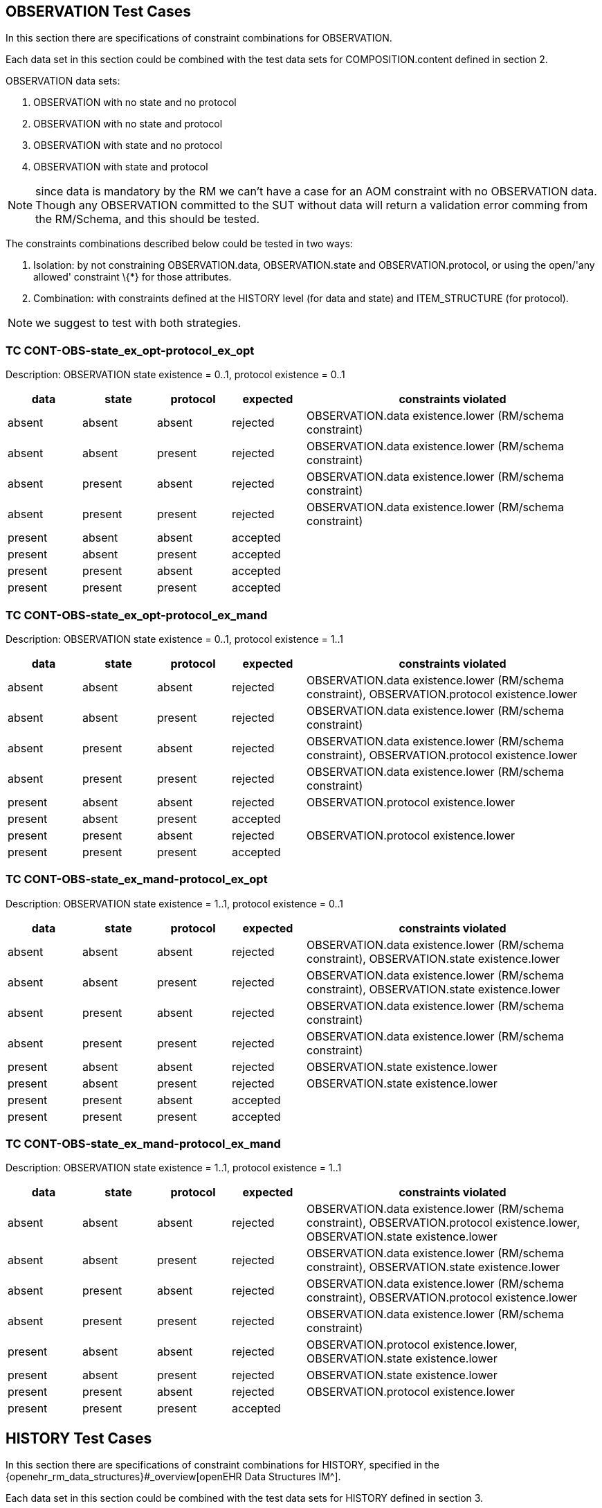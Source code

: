 //
// taken from doc/conformance_testing/COMPOSITION_VALIDATION_STRUCTURE.md
//

== OBSERVATION Test Cases

In this section there are specifications of constraint combinations for OBSERVATION.

Each data set in this section could be combined with the test data sets for COMPOSITION.content defined in section 2.

OBSERVATION data sets:

. OBSERVATION with no state and no protocol
. OBSERVATION with no state and protocol
. OBSERVATION with state and no protocol
. OBSERVATION with state and protocol

NOTE: since data is mandatory by the RM we can’t have a case for an AOM constraint with no OBSERVATION data. Though any OBSERVATION committed to the SUT without data will return a validation error comming from the RM/Schema, and this should be tested.

The constraints combinations described below could be tested in two ways:

. Isolation: by not constraining OBSERVATION.data, OBSERVATION.state and OBSERVATION.protocol, or using the open/'any allowed' constraint \{*} for those attributes.
. Combination: with constraints defined at the HISTORY level (for data and state) and ITEM_STRUCTURE (for protocol).

NOTE: we suggest to test with both strategies.

=== TC CONT-OBS-state_ex_opt-protocol_ex_opt

Description: OBSERVATION state existence = 0..1, protocol existence = 0..1

[cols="1,1,1,1,4",options="header",]
|===
|data       |state      |protocol   |expected |constraints violated

|absent     |absent     |absent     |rejected |OBSERVATION.data existence.lower (RM/schema constraint)
|absent     |absent     |present    |rejected |OBSERVATION.data existence.lower (RM/schema constraint)
|absent     |present    |absent     |rejected |OBSERVATION.data existence.lower (RM/schema constraint)
|absent     |present    |present    |rejected |OBSERVATION.data existence.lower (RM/schema constraint)
|present    |absent     |absent     |accepted |
|present    |absent     |present    |accepted |
|present    |present    |absent     |accepted |
|present    |present    |present    |accepted |
|===

=== TC CONT-OBS-state_ex_opt-protocol_ex_mand

Description: OBSERVATION state existence = 0..1, protocol existence = 1..1

[cols="1,1,1,1,4",options="header",]
|===
|data       |state      |protocol   |expected |constraints violated

|absent     |absent     |absent     |rejected |OBSERVATION.data existence.lower (RM/schema constraint), OBSERVATION.protocol existence.lower
|absent     |absent     |present    |rejected |OBSERVATION.data existence.lower (RM/schema constraint)
|absent     |present    |absent     |rejected |OBSERVATION.data existence.lower (RM/schema constraint), OBSERVATION.protocol existence.lower
|absent     |present    |present    |rejected |OBSERVATION.data existence.lower (RM/schema constraint)
|present    |absent     |absent     |rejected |OBSERVATION.protocol existence.lower
|present    |absent     |present    |accepted |
|present    |present    |absent     |rejected |OBSERVATION.protocol existence.lower
|present    |present    |present    |accepted |
|===

=== TC CONT-OBS-state_ex_mand-protocol_ex_opt

Description: OBSERVATION state existence = 1..1, protocol existence = 0..1

[cols="1,1,1,^1,4",options="header",]
|===
|data |state |protocol |expected |constraints violated

|absent |absent |absent |rejected |OBSERVATION.data existence.lower (RM/schema constraint), OBSERVATION.state existence.lower
|absent |absent |present |rejected |OBSERVATION.data existence.lower (RM/schema constraint), OBSERVATION.state existence.lower
|absent |present |absent |rejected |OBSERVATION.data existence.lower (RM/schema constraint)
|absent |present |present |rejected |OBSERVATION.data existence.lower (RM/schema constraint)
|present |absent |absent |rejected |OBSERVATION.state existence.lower
|present |absent |present |rejected |OBSERVATION.state existence.lower
|present |present |absent |accepted |
|present |present |present |accepted |
|===

=== TC CONT-OBS-state_ex_mand-protocol_ex_mand

Description: OBSERVATION state existence = 1..1, protocol existence = 1..1

[cols="1,1,1,^1,4",options="header",]
|===
|data |state |protocol |expected |constraints violated

|absent |absent |absent |rejected |OBSERVATION.data existence.lower (RM/schema constraint), OBSERVATION.protocol existence.lower, OBSERVATION.state existence.lower
|absent |absent |present |rejected |OBSERVATION.data existence.lower (RM/schema constraint), OBSERVATION.state existence.lower
|absent |present |absent |rejected |OBSERVATION.data existence.lower (RM/schema constraint), OBSERVATION.protocol existence.lower
|absent |present |present |rejected |OBSERVATION.data existence.lower (RM/schema constraint)
|present |absent |absent |rejected |OBSERVATION.protocol existence.lower, OBSERVATION.state existence.lower
|present |absent |present |rejected |OBSERVATION.state existence.lower 
|present |present |absent |rejected |OBSERVATION.protocol existence.lower
|present |present |present |accepted |
|===

== HISTORY Test Cases

In this section there are specifications of constraint combinations for HISTORY, specified in the {openehr_rm_data_structures}#_overview[openEHR Data Structures IM^].

Each data set in this section could be combined with the test data sets for HISTORY defined in section 3.

HISTORY data sets:

. HISTORY with no events and no summary
. HISTORY with events and no summary
. HISTORY with no events and summary
. HISTORY with events and summary

The constraints combinations described below could be tested in two ways:

. Isolation: by not constraining HISTORY.events and HISTORY.summary, or using the open/'any allowed' constraint \{*} for those attributes.
. Combination: with constraints defined at the EVENT level (for events) and ITEM_STRUCTURE (for summary).

NOTE: we suggest to test with both strategies.

=== TC CONT-HIST-events_card_any-summary_ex_opt

Description: HISTORY events cardinality 0..*, summary existence 0..1

[cols="1,1,^1,3",options="header",]
|===
|events |summary |expected |constraints violated

|no events |absent |accepted |
|one event |absent |accepted |
|three events |absent |accepted |
|no event |present |accepted |
|one event |present |accepted |
|three events |present |accepted |
|===

=== TC CONT-HIST-events_card_1plus-summary_ex_opt

Description: HISTORY events cardinality 1..*, summary existence 0..1

[cols="1,1,^1,3",options="header",]
|===
|events |summary |expected |constraints violated

|no events |absent |rejected |HISTORY.events cardinality.lower
|one event |absent |accepted |
|three events |absent |accepted |
|no event |present |rejected |HISTORY.events cardinality.lower
|one event |present |accepted |
|three events |present |accepted |
|===

=== TC CONT-HIST-events_card_3plus-summary_ex_opt

Description: HISTORY events cardinality 3..*, summary existence 0..1

[cols="1,1,^1,3",options="header",]
|===
|events |summary |expected |constraints violated

|no events |absent |rejected |HISTORY.events cardinality.lower
|one event |absent |rejected |HISTORY.events cardinality.lower
|three events |absent |accepted |
|no event |present |rejected |HISTORY.events cardinality.lower
|one event |present |rejected |HISTORY.events cardinality.lower
|three events |present |accepted |
|===

=== TC CONT-HIST-events_card_opt-summary_ex_opt

Description: HISTORY events cardinality 0..1, summary existence 0..1

[cols="1,1,^1,3",options="header",]
|===
|events |summary |expected |constraints violated

|no events |absent |accepted |
|one event |absent |accepted |
|three events |absent |rejected |HISTORY.events cardinality.upper
|no event |present |accepted |
|one event |present |accepted |
|three events |present |rejected |HISTORY.events cardinality.upper
|===

=== TC CONT-HIST-events_card_mand-summary_ex_opt

Description: HISTORY events cardinality 1..1, summary existence 0..1

[cols="1,1,^1,3",options="header",]
|===
|events |summary |expected |constraints violated

|no events |absent |rejected |HISTORY.events cardinality.lower
|one event |absent |accepted |
|three events |absent |rejected |HISTORY.events cardinality.upper
|no event |present |rejected |HISTORY.events cardinality.lower
|one event |present |accepted |
|three events |present |rejected |HISTORY.events cardinality.upper
|===

=== TC CONT-HIST-events_card_3to5-summary_ex_opt

Description: HISTORY events cardinality 3..5, summary existence 0..1

[cols="1,1,^1,3",options="header",]
|===
|events         |summary    |expected |constraints violated

|no events      |absent     |rejected |HISTORY.events cardinality.lower
|one event      |absent     |rejected |HISTORY.events cardinality.lower
|three events   |absent     |accepted |
|no event       |present    |rejected |HISTORY.events cardinality.lower
|one event      |present    |rejected |HISTORY.events cardinality.lower
|three events   |present    |accepted |
|===

=== TC CONT-HIST-events_card_any-summary_ex_mand

Description: HISTORY events cardinality 0..*, summary existence 1..1

[cols="1,1,^1,3",options="header",]
|===
|events         |summary    |expected |constraints violated

|no events      |absent     |rejected |HISTORY.summary existence.lower
|one event      |absent     |rejected |HISTORY.summary existence.lower
|three events   |absent     |rejected |HISTORY.summary existence.lower
|no event       |present    |accepted |
|one event      |present    |accepted |
|three events   |present    |accepted |
|===

=== TC CONT-HIST-events_card_1plus-summary_ex_mand

Description: HISTORY events cardinality 1..*, summary existence 1..1

[cols="1,1,^1,3",options="header",]
|===
|events         |summary    |expected |constraints violated

|no events      |absent     |rejected |HISTORY.events cardinality.lower, HISTORY.summary existence.lower
|one event      |absent     |rejected |HISTORY.summary existence.lower
|three events   |absent     |rejected |HISTORY.summary existence.lower
|no event       |present    |rejected |HISTORY.events cardinality.lower
|one event      |present    |accepted |
|three events   |present    |accepted |
|===

=== TC CONT-HIST-events_card_3plus-summary_ex_mand

Description: HISTORY events cardinality 3..*, summary existence 1..1

[cols="1,1,^1,3",options="header",]
|===
|events         |summary    |expected |constraints violated

|no events      |absent     |rejected |HISTORY.events cardinality.lower, HISTORY.summary existence.lower
|one event      |absent     |rejected |HISTORY.events cardinality.lower, HISTORY.summary existence.lower
|three events   |absent     |rejected |HISTORY.summary existence.lower
|no event       |present    |rejected |HISTORY.events cardinality.lower
|one event      |present    |rejected |HISTORY.events cardinality.lower
|three events   |present    |accepted |
|===

=== TC CONT-HIST-events_card_opt-summary_ex_mand

Description: HISTORY events cardinality 0..1, summary existence 1..1

[cols="1,1,^1,3",options="header",]
|===
|events         |summary    |expected |constraints violated

|no events      |absent     |rejected |HISTORY.summary existence.lower
|one event      |absent     |rejected |HISTORY.summary existence.lower
|three events   |absent     |rejected |HISTORY.events cardinality.upper, HISTORY.summary existence.lower
|no event       |present    |accepted |
|one event      |present    |accepted |
|three events   |present    |rejected |HISTORY.events cardinality.upper
|===

=== TC CONT-HIST-events_card_mand-summary_ex_mand

Description: HISTORY events cardinality 1..1, summary existence 1..1

[cols="1,1,^1,3",options="header",]
|===
|events         |summary    |expected |constraints violated

|no events      |absent     |rejected |HISTORY.events cardinality.lower, HISTORY.summary existence.lower
|one event      |absent     |rejected |HISTORY.summary existence.lower
|three events   |absent     |rejected |HISTORY.events cardinality.upper, HISTORY.summary existence.lower
|no event       |present    |rejected |HISTORY.events cardinality.lower
|one event      |present    |accepted |
|three events   |present    |rejected |HISTORY.events cardinality.upper
|===

=== TC CONT-HIST-events_card_3to5-summary_ex_mand

Description: HISTORY events cardinality 3..5, summary existence 1..1

[cols="1,1,^1,3",options="header",]
|===
|events         |summary    |expected |constraints violated

|no events      |absent     |rejected |HISTORY.events cardinality.lower, HISTORY.summary existence.lower
|one event      |absent     |rejected |HISTORY.events cardinality.lower, HISTORY.summary existence.lower
|three events   |absent     |rejected |HISTORY.summary existence.lower
|no event       |present    |rejected |HISTORY.events cardinality.lower
|one event      |present    |rejected |HISTORY.events cardinality.lower
|three events   |present    |accepted |
|===

== EVENT Test Cases

EVENT data sets:

. EVENT with no state
. EVENT with state

NOTE: since data is mandatory by the RM we can’t have a case for an AOM constraint with "`no EVENT.data`". Though any EVENT committed to the SUT without data will return a validation error comming from the RM/Schema, and this should be tested.

EVENT type combinations:

. EVENT is POINT_EVENT
. EVENT is INTERVAL_EVENT

NOTE: testing both EVENT subclasses shouldn’t affect the result of testing combinations with the rest of the constraints defined for EVENT or on container classes. It will affect only the type checking test if the wrong type of EVENT is provided. So instead of combining the expected results with the rest of the constraints, we will define separate test cases.

The constraints combinations described below could be tested in two ways:

. Isolation: by not constraining EVENT.data and EVENT.state, or using the open/'`any allowed`' constraint \{*} for those attributes.
. Combination: with constraints defined at the ITEM_STRUCTURE level (for data and state).

NOTE: we suggest to test with both strategies.

=== TC CONT-EVENT-state_ex_opt

Description: EVENT state existence 0..1

[cols="1,1,^1,3",options="header",]
|===
|data       |state      |expected |constraints violated

|absent     |absent     |rejected |EVENT.data existence.lower (RM/schema constraint)
|absent     |present    |rejected |EVENT.data existence.lower (RM/schema constraint)
|present    |absent     |accepted |
|present    |present    |accepted |
|===

=== TC CONT-EVENT-state_ex_mand

Description: EVENT state existence 1..1

[cols="1,1,^1,3",options="header",]
|===
|data       |state      |expected |constraints violated

|absent     |absent     |rejected |EVENT.data existence.lower (RM/schema constraint), EVENT.state existence.lower
|absent     |present    |rejected |EVENT.data existence.lower (RM/schema constraint)
|present    |absent     |rejected |EVENT.state existence.lower
|present    |present    |accepted |
|===

=== TC CONT-EVENT-type_any

Description: EVENT is any EVENT subtype

In the AOM/TOM the constraint for the EVENT type is using the abstract class EVENT, so it allows any EVENT subclass at this position at runtime.

[cols="1,^1,3",options="header",]
|===
|event          |expected |constraints violated

|POINT_EVENT    |accepted |
|INTERVAL_EVENT |accepted |
|===

=== TC CONT-EVENT-type_point_event

Description: EVENT is POINT_EVENT

[cols="1,^1,3",options="header",]
|===
|event          |expected |constraints violated

|POINT_EVENT    |accepted |
|INTERVAL_EVENT |rejected |Class not allowed
|===

=== TC CONT-EVENT-type_interval_event

Description: EVENT is INTERVAL_EVENT

[cols="1,^1,3",options="header",]
|===
|event          |expected |constraints violated

|POINT_EVENT    |rejected |Class not allowed
|INTERVAL_EVENT |accepted |
|===

== ITEM_STRUCTURE Test Cases

ITEM_STRUCTURE type combinations:

. ITEM_STRUCTURE is ITEM_TREE
. ITEM_STRUCTURE is ITEM_LIST
. ITEM_STRUCTURE is ITEM_TABLE
. ITEM_STRUCTURE is ITEM_SINGLE

NOTE: testing with any of the ITEM_STRUCTURE subclasses shouldn’t affect the result of testing combinations with the rest of the constraints defined on container classes. It will affect only the type checking test if the wrong type of ITEM_STRUCTURE is provided. So instead of combining the expected results with the rest of the constraints, we will define separate test cases.

=== TC CONT-ITEM_STR-type_any

Description: ITEM_STRUCTURE is any ITEM_STRUCTURE subtype

In the AOM/TOM the constraint for the ITEM_STRUCTURE type is using the abstract class ITEM_STRUCTURE, so it allows any ITEM_STRUCTURE subclass at this position at runtime.

[cols="1,^1,3",options="header",]
|===
|event          |expected |constraints violated

|ITEM_TREE      |accepted |
|ITEM_LIST      |accepted |
|ITEM_TABLE     |accepted |
|ITEM_SINGLE    |accepted |
|===

=== TC CONT-ITEM_STR-type_item_tree

Description: ITEM_STRUCTURE is ITEM_TREE

[cols="1,^1,3",options="header",]
|===
|event          |expected |constraints violated

|ITEM_TREE      |accepted |
|ITEM_LIST      |rejected |Class not allowed
|ITEM_TABLE     |rejected |Class not allowed
|ITEM_SINGLE    |rejected |Class not allowed
|===

=== TC CONT-ITEM_STR-type_item_list

Description: ITEM_STRUCTURE is ITEM_LIST

[cols="1,^1,3",options="header",]
|===
|event          |expected |constraints violated

|ITEM_TREE      |rejected |Class not allowed
|ITEM_LIST      |accepted |
|ITEM_TABLE     |rejected |Class not allowed
|ITEM_SINGLE    |rejected |Class not allowed
|===

=== TC CONT-ITEM_STR-type_item_table

Description: ITEM_STRUCTURE is ITEM_TABLE

[cols="1,^1,3",options="header",]
|===
|event          |expected |constraints violated

|ITEM_TREE      |rejected |Class not allowed
|ITEM_LIST      |rejected |Class not allowed
|ITEM_TABLE     |accepted |
|ITEM_SINGLE    |rejected |Class not allowed
|===

=== TC CONT-ITEM_STR-type_item_single

Description: ITEM_STRUCTURE is ITEM_SINGLE

[cols="1,^1,3",options="header",]
|===
|event          |expected   |constraints violated

|ITEM_TREE      |rejected   |Class not allowed
|ITEM_LIST      |rejected   |Class not allowed
|ITEM_TABLE     |rejected   |Class not allowed
|ITEM_SINGLE    |accepted   |
|===
